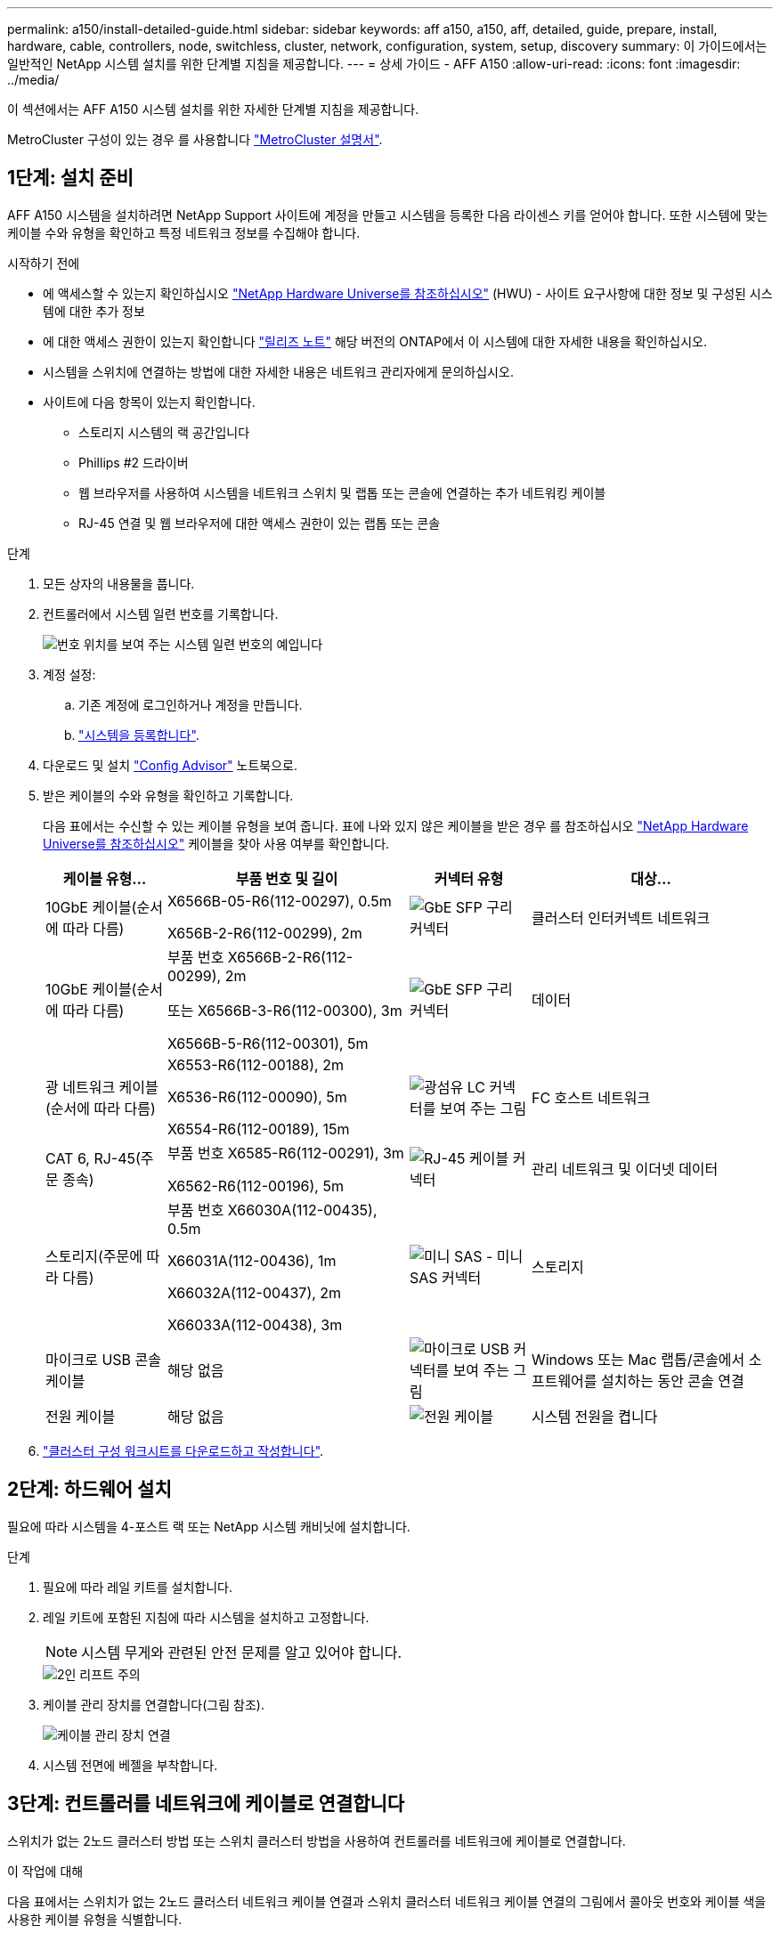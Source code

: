 ---
permalink: a150/install-detailed-guide.html 
sidebar: sidebar 
keywords: aff a150, a150, aff, detailed, guide, prepare, install, hardware, cable, controllers, node, switchless, cluster, network, configuration, system, setup, discovery 
summary: 이 가이드에서는 일반적인 NetApp 시스템 설치를 위한 단계별 지침을 제공합니다. 
---
= 상세 가이드 - AFF A150
:allow-uri-read: 
:icons: font
:imagesdir: ../media/


[role="lead"]
이 섹션에서는 AFF A150 시스템 설치를 위한 자세한 단계별 지침을 제공합니다.

MetroCluster 구성이 있는 경우 를 사용합니다 https://docs.netapp.com/us-en/ontap-metrocluster/index.html["MetroCluster 설명서"^].



== 1단계: 설치 준비

AFF A150 시스템을 설치하려면 NetApp Support 사이트에 계정을 만들고 시스템을 등록한 다음 라이센스 키를 얻어야 합니다. 또한 시스템에 맞는 케이블 수와 유형을 확인하고 특정 네트워크 정보를 수집해야 합니다.

.시작하기 전에
* 에 액세스할 수 있는지 확인하십시오 link:https://hwu.netapp.com["NetApp Hardware Universe를 참조하십시오"^] (HWU) - 사이트 요구사항에 대한 정보 및 구성된 시스템에 대한 추가 정보
* 에 대한 액세스 권한이 있는지 확인합니다 link:http://mysupport.netapp.com/documentation/productlibrary/index.html?productID=62286["릴리즈 노트"^] 해당 버전의 ONTAP에서 이 시스템에 대한 자세한 내용을 확인하십시오.
* 시스템을 스위치에 연결하는 방법에 대한 자세한 내용은 네트워크 관리자에게 문의하십시오.
* 사이트에 다음 항목이 있는지 확인합니다.
+
** 스토리지 시스템의 랙 공간입니다
** Phillips #2 드라이버
** 웹 브라우저를 사용하여 시스템을 네트워크 스위치 및 랩톱 또는 콘솔에 연결하는 추가 네트워킹 케이블
** RJ-45 연결 및 웹 브라우저에 대한 액세스 권한이 있는 랩톱 또는 콘솔




.단계
. 모든 상자의 내용물을 풉니다.
. 컨트롤러에서 시스템 일련 번호를 기록합니다.
+
image::../media/drw_ssn_label.png[번호 위치를 보여 주는 시스템 일련 번호의 예입니다]

. 계정 설정:
+
.. 기존 계정에 로그인하거나 계정을 만듭니다.
.. https://mysupport.netapp.com/eservice/registerSNoAction.do?moduleName=RegisterMyProduct["시스템을 등록합니다"].


. 다운로드 및 설치 https://mysupport.netapp.com/site/tools/tool-eula/activeiq-configadvisor["Config Advisor"] 노트북으로.
. 받은 케이블의 수와 유형을 확인하고 기록합니다.
+
다음 표에서는 수신할 수 있는 케이블 유형을 보여 줍니다. 표에 나와 있지 않은 케이블을 받은 경우 를 참조하십시오 https://hwu.netapp.com["NetApp Hardware Universe를 참조하십시오"] 케이블을 찾아 사용 여부를 확인합니다.

+
[cols="1,2,1,2"]
|===
| 케이블 유형... | 부품 번호 및 길이 | 커넥터 유형 | 대상... 


 a| 
10GbE 케이블(순서에 따라 다름)
 a| 
X6566B-05-R6(112-00297), 0.5m

X656B-2-R6(112-00299), 2m
 a| 
image:../media/oie_cable_sfp_gbe_copper.png["GbE SFP 구리 커넥터"]
 a| 
클러스터 인터커넥트 네트워크



 a| 
10GbE 케이블(순서에 따라 다름)
 a| 
부품 번호 X6566B-2-R6(112-00299), 2m

또는 X6566B-3-R6(112-00300), 3m

X6566B-5-R6(112-00301), 5m
 a| 
image:../media/oie_cable_sfp_gbe_copper.png["GbE SFP 구리 커넥터"]
 a| 
데이터



 a| 
광 네트워크 케이블(순서에 따라 다름)
 a| 
X6553-R6(112-00188), 2m

X6536-R6(112-00090), 5m

X6554-R6(112-00189), 15m
 a| 
image:../media/oie_cable_fiber_lc_connector.png["광섬유 LC 커넥터를 보여 주는 그림"]
 a| 
FC 호스트 네트워크



 a| 
CAT 6, RJ-45(주문 종속)
 a| 
부품 번호 X6585-R6(112-00291), 3m

X6562-R6(112-00196), 5m
 a| 
image:../media/oie_cable_rj45.png["RJ-45 케이블 커넥터"]
 a| 
관리 네트워크 및 이더넷 데이터



 a| 
스토리지(주문에 따라 다름)
 a| 
부품 번호 X66030A(112-00435), 0.5m

X66031A(112-00436), 1m

X66032A(112-00437), 2m

X66033A(112-00438), 3m
 a| 
image:../media/oie_cable_mini_sas_hd_to_mini_sas_hd.png["미니 SAS - 미니 SAS 커넥터"]
 a| 
스토리지



 a| 
마이크로 USB 콘솔 케이블
 a| 
해당 없음
 a| 
image:../media/oie_cable_micro_usb.png["마이크로 USB 커넥터를 보여 주는 그림"]
 a| 
Windows 또는 Mac 랩톱/콘솔에서 소프트웨어를 설치하는 동안 콘솔 연결



 a| 
전원 케이블
 a| 
해당 없음
 a| 
image:../media/oie_cable_power.png["전원 케이블"]
 a| 
시스템 전원을 켭니다

|===
. https://library.netapp.com/ecm/ecm_download_file/ECMLP2839002["클러스터 구성 워크시트를 다운로드하고 작성합니다"].




== 2단계: 하드웨어 설치

필요에 따라 시스템을 4-포스트 랙 또는 NetApp 시스템 캐비닛에 설치합니다.

.단계
. 필요에 따라 레일 키트를 설치합니다.
. 레일 키트에 포함된 지침에 따라 시스템을 설치하고 고정합니다.
+

NOTE: 시스템 무게와 관련된 안전 문제를 알고 있어야 합니다.

+
image::../media/drw_oie_fas2700_weight_caution.png[2인 리프트 주의]

. 케이블 관리 장치를 연결합니다(그림 참조).
+
image::../media/drw_cable_management_arm_install.png[케이블 관리 장치 연결]

. 시스템 전면에 베젤을 부착합니다.




== 3단계: 컨트롤러를 네트워크에 케이블로 연결합니다

스위치가 없는 2노드 클러스터 방법 또는 스위치 클러스터 방법을 사용하여 컨트롤러를 네트워크에 케이블로 연결합니다.

.이 작업에 대해
다음 표에서는 스위치가 없는 2노드 클러스터 네트워크 케이블 연결과 스위치 클러스터 네트워크 케이블 연결의 그림에서 콜아웃 번호와 케이블 색을 사용한 케이블 유형을 식별합니다.

[cols="20%,80%"]
|===
| 케이블 연결 | 연결 유형 


 a| 
image::../media/oie_legend_icon_1_lg.svg[OIE 범례 아이콘 1 LG]
 a| 
클러스터 인터커넥트



 a| 
image::../media/oie_legend_icon_2_o.svg[OIE 범례 아이콘 2 o]
 a| 
데이터 네트워크 스위치를 호스팅할 컨트롤러



 a| 
image::../media/oie_legend_icon_3_lp.svg[OIE 범례 아이콘 3 lp]
 a| 
컨트롤러 - 관리 네트워크 스위치

|===
[role="tabbed-block"]
====
.옵션 1: 스위치가 없는 2노드 클러스터
--
스위치가 없는 2노드 클러스터를 케이블로 연결합니다.

.이 작업에 대해
그림 화살표에 올바른 케이블 커넥터 당김 탭 방향이 있는지 확인하십시오.

image::../media/oie_cable_pull_tab_down.png[당김 탭이 있는 케이블 커넥터]


NOTE: 커넥터를 삽입할 때 딸깍 소리가 들려야 합니다. 딸깍 소리가 안 되면 커넥터를 제거하고 회전했다가 다시 시도하십시오.

.단계
. 클러스터 인터커넥트 케이블을 사용하여 클러스터 인터커넥트 포트 e0a~e0a 및 e0b~e0b에 케이블을 연결합니다.
 를 누릅니다
image:../media/drw_c190_u_tnsc_clust_cbling.png["클러스터 인터커넥트 케이블 연결"]
. UTA2 데이터 네트워크 또는 이더넷 네트워크에 컨트롤러 케이블 연결:
+
UTA2 데이터 네트워크 구성:: UTA2 데이터 포트를 호스트 네트워크에 케이블로 연결하려면 다음 케이블 유형 중 하나를 사용하십시오.
+
--
** FC 호스트의 경우 0c 및 0d * 또는 * 0e 및 0f를 사용하십시오.
** 10GbE 시스템의 경우 e0c 및 e0d * 또는 * e0e 및 e0f 를 사용합니다.
+
image:../media/drw_c190_u_fc_10gbe_cbling.png["주변 텍스트에 설명된 대로 데이터 포트 연결을 보여 주는 그림입니다"]

+
하나의 포트 쌍을 CNA로, 하나의 포트 쌍을 FC로 연결하거나, 두 포트 쌍을 CNA로 또는 두 포트 쌍 모두를 FC로 연결할 수 있습니다.



--
이더넷 네트워크 구성:: Cat 6 RJ45 케이블을 사용하여 e0c - e0f 포트를 호스트 네트워크에 연결합니다. 다음 그림을 참조하십시오.
+
--
image:../media/drw_c190_e_rj45_cbling.png["호스트 네트워크 케이블 연결"]

--


. RJ45 케이블을 사용하여 e0M 포트를 관리 네트워크 스위치에 연결합니다.
+
image:../media/drw_c190_u_mgmt_cbling.png["관리 포트 케이블 연결"]




IMPORTANT: 이때 전원 코드를 꽂지 마십시오.

--
.옵션 2: 스위치 클러스터
--
스위치 클러스터를 케이블로 연결합니다.

.이 작업에 대해
그림 화살표에 올바른 케이블 커넥터 당김 탭 방향이 있는지 확인하십시오.

image::../media/oie_cable_pull_tab_down.png[당김 탭이 있는 케이블 커넥터]


NOTE: 커넥터를 삽입할 때 딸깍 소리가 들려야 합니다. 딸깍 소리가 안 되면 커넥터를 제거하고 회전했다가 다시 시도하십시오.

.단계
. 각 컨트롤러 모듈에 대해 클러스터 인터커넥트 케이블을 사용하여 e0a 및 e0b 케이블 연결 스위치에 대해 e0a 및 e0b 케이블을 연결합니다.
+
image:../media/drw_c190_u_switched_clust_cbling.png["Clusterinterconnect 케이블 연결"]

. UTA2 데이터 네트워크 포트 또는 이더넷 데이터 네트워크 포트를 사용하여 컨트롤러를 호스트 네트워크에 연결할 수 있습니다.
+
UTA2 데이터 네트워크 구성:: UTA2 데이터 포트를 호스트 네트워크에 케이블로 연결하려면 다음 케이블 유형 중 하나를 사용하십시오.
+
--
** FC 호스트의 경우 0c 및 0d** 또는** 0e 및 0f를 사용합니다.
** 10GbE 시스템의 경우 e0c 및 e0d ** 또는 ** e0e 및 e0f 를 사용합니다.
+
image:../media/drw_c190_u_fc_10gbe_cbling.png["주변 텍스트에 설명된 대로 데이터 포트 연결을 보여 주는 그림입니다"]

+
하나의 포트 쌍을 CNA로, 하나의 포트 쌍을 FC로 연결하거나, 두 포트 쌍을 CNA로 또는 두 포트 쌍 모두를 FC로 연결할 수 있습니다.



--
이더넷 네트워크 구성:: Cat 6 RJ45 케이블을 사용하여 e0c - e0f 포트를 호스트 네트워크에 연결합니다.
+
--
image:../media/drw_c190_e_rj45_cbling.png["호스트 네트워크 케이블 연결"]

--


. RJ45 케이블을 사용하여 e0M 포트를 관리 네트워크 스위치에 연결합니다.
+
image:../media/drw_c190_u_mgmt_cbling.png["관리 포트 케이블 연결"]




IMPORTANT: 이때 전원 코드를 꽂지 마십시오.

--
====


== 4단계: 컨트롤러 케이블을 드라이브 쉘프에 연결합니다

온보드 스토리지 포트를 사용하여 컨트롤러를 쉘프에 연결합니다. 외부 스토리지가 있는 시스템의 경우 MP-HA 케이블 연결을 사용하는 것이 좋습니다.

.이 작업에 대해
* SAS 테이프 드라이브가 있는 경우 단일 경로 케이블을 사용할 수 있습니다. 외부 쉘프가 없는 경우, SAS 케이블을 시스템과 함께 주문한 경우 내부 드라이브에 대한 MP-HA 케이블 연결은 선택 사항(표시되지 않음)입니다.
* 쉘프-쉘프 연결을 케이블로 연결한 다음, 두 컨트롤러를 드라이브 쉘프에 케이블로 연결해야 합니다.
* 그림 화살표에 올바른 케이블 커넥터 당김 탭 방향이 있는지 확인하십시오.
+
image::../media/oie_cable_pull_tab_down.png[당김 탭이 있는 케이블 커넥터]



.단계
. HA Pair를 외부 드라이브 쉘프에 연결합니다.
+
다음 예제는 DS224C 드라이브 쉘프의 케이블 연결을 보여줍니다. 케이블 연결은 지원되는 다른 드라이브 쉘프와 유사합니다.

+
image::../media/drw_a150_ha_storage_cabling_IEOPS-1032.svg[drw a150 ha 저장 케이블 IEOPS 1032]

. 쉘프-쉘프 포트에 케이블을 연결합니다.
+
** IOM A의 포트 3을 IOM A의 포트 1에 바로 아래에 있는 쉘프의 IOM A에서 포트 1로 연결합니다.
** IOM B의 포트 3을 IOM B의 포트 1로 바로 아래에 있는 쉘프의 IOM B에서 포트 1로 연결합니다.
+
image:../media/oie_cable_mini_sas_hd_to_mini_sas_hd.png["미니 SAS - 미니 SAS 커넥터"]     미니 SAS HD - 미니 SAS HD 케이블



. 각 노드를 스택의 IOM A에 연결합니다.
+
** 스택의 마지막 드라이브 쉘프에 있는 컨트롤러 1 포트 0b에서 IOM A 포트 3으로
** 컨트롤러 2 포트 0a를 스택의 첫 번째 드라이브 쉘프에 있는 IOM A 포트 1에 연결합니다.
+
image:../media/oie_cable_mini_sas_hd_to_mini_sas_hd.png["미니 SAS - 미니 SAS 커넥터"]     미니 SAS HD - 미니 SAS HD 케이블



. 각 노드를 스택의 IOM B에 연결합니다
+
** 컨트롤러 1 포트 0a를 스택의 첫 번째 드라이브 쉘프에 있는 IOM B 포트 1로 연결합니다.
** 스택의 마지막 드라이브 쉘프에 있는 컨트롤러 2 포트 0b에서 IOM B 포트 3으로
image:../media/oie_cable_mini_sas_hd_to_mini_sas_hd.png["미니 SAS - 미니 SAS 커넥터"]     미니 SAS HD - 미니 SAS HD 케이블




드라이브 쉘프 스택이 두 개 이상인 경우, 를 참조하십시오 link:../com.netapp.doc.hw-ds-sas3-icg/home.html["설치 및 케이블 연결"] 드라이브 쉘프 유형



== 5단계: 시스템 설치를 완료합니다

스위치 및 랩톱에 대한 연결만 제공하는 클러스터 검색을 사용하거나 시스템의 컨트롤러에 직접 연결한 다음 관리 스위치에 연결하여 시스템 설치 및 구성을 완료할 수 있습니다.

[role="tabbed-block"]
====
.옵션 1: 네트워크 검색이 활성화된 경우
--
랩톱에서 네트워크 검색을 사용하도록 설정한 경우 자동 클러스터 검색을 사용하여 시스템 설정 및 구성을 완료할 수 있습니다.

.단계
. 다음 애니메이션을 사용하여 하나 이상의 드라이브 쉘프 ID를 설정합니다
+
.애니메이션 - 드라이브 쉘프 ID를 설정합니다
video::c600f366-4d30-481a-89d9-ab1b0066589b[panopto]
. 전원 코드를 컨트롤러 전원 공급 장치에 연결한 다음 다른 회로의 전원 공급 장치에 연결합니다.
. 전원 스위치를 두 노드에 모두 켭니다.
+
image::../media/drw_turn_on_power_switches_to_psus.png[전원 켜기]

+

NOTE: 초기 부팅에는 최대 8분이 소요될 수 있습니다.

. 랩톱에 네트워크 검색이 활성화되어 있는지 확인합니다.
+
자세한 내용은 노트북의 온라인 도움말을 참조하십시오.

. 관리 스위치에 랩톱을 연결합니다.
+
image::../media/dwr_laptop_to_switch_only.svg[DWR 노트북만 전환합니다]

. 나열된 ONTAP 아이콘을 선택하여 다음을 검색합니다.
+
image::../media/drw_autodiscovery_controler_select.png[ONTAP 아이콘을 선택합니다]

+
.. 파일 탐색기를 엽니다.
.. 왼쪽 창에서 네트워크를 클릭합니다.
.. 마우스 오른쪽 버튼을 클릭하고 새로 고침을 선택합니다.
.. ONTAP 아이콘을 두 번 클릭하고 화면에 표시된 인증서를 수락합니다.
+

NOTE: xxxxx는 대상 노드의 시스템 일련 번호입니다.

+
System Manager가 열립니다.



. 에서 수집한 데이터를 사용하여 시스템을 구성합니다 https://library.netapp.com/ecm/ecm_download_file/ECMLP2862613["ONTAP 구성 가이드 를 참조하십시오"].
. 계정 설정 및 Active IQ Config Advisor 다운로드:
+
.. 에 로그인합니다 https://mysupport.netapp.com/site/user/registration["기존 계정 또는 생성 및 계정"].
.. https://mysupport.netapp.com/site/systems/register["등록"] 시스템.
.. 다운로드 https://mysupport.netapp.com/site/tools["Active IQ Config Advisor"].


. Config Advisor을 실행하여 시스템의 상태를 확인하십시오.
. 초기 구성을 완료한 후 로 이동합니다 https://docs.netapp.com/us-en/ontap-family/["ONTAP 설명서"] ONTAP의 추가 기능 구성에 대한 자세한 내용은 사이트를 참조하십시오.


--
.옵션 2: 네트워크 검색이 활성화되지 않은 경우
--
랩톱에서 네트워크 검색을 사용하지 않는 경우 이 작업을 사용하여 구성 및 설정을 완료해야 합니다.

.단계
. 노트북 또는 콘솔에 케이블을 연결하고 구성합니다.
+
.. 노트북 또는 콘솔의 콘솔 포트를 N-8-1을 사용하여 115,200보드 로 설정합니다.
+
콘솔 포트를 구성하는 방법에 대한 지침은 랩톱 또는 콘솔의 온라인 도움말을 참조하십시오.

.. 콘솔 케이블을 랩톱 또는 콘솔에 연결하고 시스템과 함께 제공된 콘솔 케이블을 사용하여 컨트롤러의 콘솔 포트를 연결합니다.
+
image::../media/drw_console_connect_fas2700_affa200.png[콘솔 포트에 연결 중입니다]

.. 랩톱 또는 콘솔을 관리 서브넷의 스위치에 연결합니다.
+
image::../media/drw_client_to_mgmt_subnet_fas2700_affa220.png[관리 서브넷에 연결하는 중입니다]

.. 관리 서브넷에 있는 TCP/IP 주소를 사용하여 랩톱 또는 콘솔에 할당합니다.


. 다음 애니메이션을 사용하여 하나 이상의 드라이브 쉘프 ID를 설정합니다.
+
.애니메이션 - 드라이브 쉘프 ID를 설정합니다
video::c600f366-4d30-481a-89d9-ab1b0066589b[panopto]
. 전원 코드를 컨트롤러 전원 공급 장치에 연결한 다음 다른 회로의 전원 공급 장치에 연결합니다.
. 전원 스위치를 두 노드에 모두 켭니다.
+
image::../media/drw_turn_on_power_switches_to_psus.png[전원 켜기]

+

NOTE: 초기 부팅에는 최대 8분이 소요될 수 있습니다.

. 노드 중 하나에 초기 노드 관리 IP 주소를 할당합니다.
+
[cols="1-3"]
|===
| 관리 네트워크에 DHCP가 있는 경우... | 그러면... 


 a| 
구성됨
 a| 
새 컨트롤러에 할당된 IP 주소를 기록합니다.



 a| 
구성되지 않았습니다
 a| 
.. PuTTY, 터미널 서버 또는 해당 환경에 해당하는 를 사용하여 콘솔 세션을 엽니다.
+

NOTE: PuTTY 구성 방법을 모르는 경우 노트북 또는 콘솔의 온라인 도움말을 확인하십시오.

.. 스크립트에 메시지가 표시되면 관리 IP 주소를 입력합니다.


|===
. 랩톱 또는 콘솔에서 System Manager를 사용하여 클러스터를 구성합니다.
+
.. 브라우저에서 노드 관리 IP 주소를 가리킵니다.
+

NOTE: 주소의 형식은 +https://x.x.x.x.+ 입니다

.. 에서 수집한 데이터를 사용하여 시스템을 구성합니다 https://library.netapp.com/ecm/ecm_download_file/ECMLP2862613["ONTAP 구성 가이드 를 참조하십시오"].


. 계정 설정 및 Active IQ Config Advisor 다운로드:
+
.. 에 로그인합니다 https://mysupport.netapp.com/site/user/registration["기존 계정 또는 생성 및 계정"].
.. https://mysupport.netapp.com/site/systems/register["등록"] 시스템.
.. 다운로드 https://mysupport.netapp.com/site/tools["Active IQ Config Advisor"].


. Config Advisor을 실행하여 시스템의 상태를 확인하십시오.
. 초기 구성을 완료한 후 로 이동합니다 https://docs.netapp.com/us-en/ontap-family/["ONTAP 설명서"] ONTAP의 추가 기능 구성에 대한 자세한 내용은 사이트를 참조하십시오.


--
====